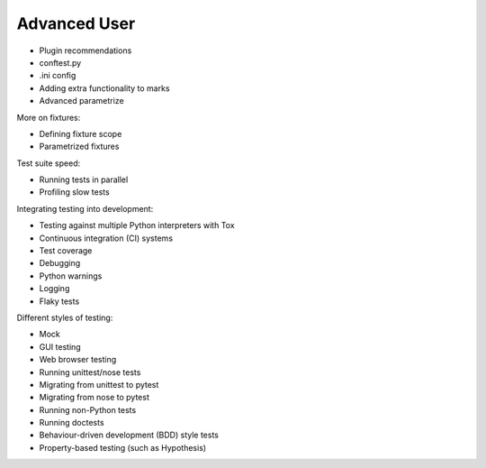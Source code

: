 .. _`advanceduser`:

Advanced User
=============

* Plugin recommendations
* conftest.py
* .ini config
* Adding extra functionality to marks
* Advanced parametrize


More on fixtures:

* Defining fixture scope
* Parametrized fixtures


Test suite speed:

* Running tests in parallel
* Profiling slow tests


Integrating testing into development:

* Testing against multiple Python interpreters with Tox
* Continuous integration (CI) systems
* Test coverage
* Debugging
* Python warnings
* Logging
* Flaky tests


Different styles of testing:

* Mock
* GUI testing
* Web browser testing
* Running unittest/nose tests
* Migrating from unittest to pytest
* Migrating from nose to pytest
* Running non-Python tests
* Running doctests
* Behaviour-driven development (BDD) style tests
* Property-based testing (such as Hypothesis)
